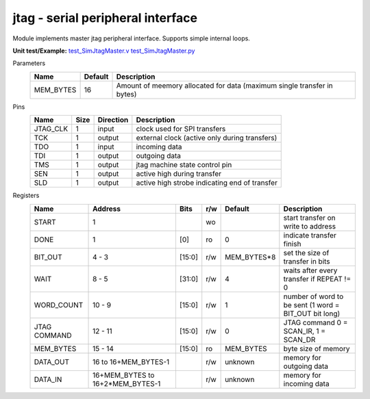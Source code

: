 
======================================
**jtag** - serial peripheral interface
======================================

Module implements master jtag peripheral interface. Supports simple internal loops.

**Unit test/Example:** 
`test_SimJtagMaster.v <https://github.com/SiLab-Bonn/basil/blob/master/tests/test_SimJtagMaster.v>`_ 
`test_SimJtagMaster.py <https://github.com/SiLab-Bonn/basil/blob/master/tests/test_SimJtagMaster.py>`_

Parameters
    +--------------+---------------------+-------------------------------------------------------------------------+ 
    | Name         | Default             | Description                                                             | 
    +==============+=====================+=========================================================================+ 
    | MEM_BYTES    | 16                  | Amount of meemory allocated for data (maximum single transfer in bytes) | 
    +--------------+---------------------+-------------------------------------------------------------------------+ 

Pins
    +--------------+---------------------+-----------------------+------------------------------------------------------+ 
    | Name         | Size                | Direction             | Description                                          | 
    +==============+=====================+=======================+======================================================+ 
    | JTAG_CLK     | 1                   |  input                | clock used for SPI transfers                         | 
    +--------------+---------------------+-----------------------+------------------------------------------------------+ 
    | TCK          | 1                   |  output               | external clock (active only during transfers)        | 
    +--------------+---------------------+-----------------------+------------------------------------------------------+ 
    | TDO          | 1                   |  input                | incoming data                                        | 
    +--------------+---------------------+-----------------------+------------------------------------------------------+ 
    | TDI          | 1                   |  output               | outgoing data                                        | 
    +--------------+---------------------+-----------------------+------------------------------------------------------+
    | TMS          | 1                   |  output               | jtag machine state control pin                       | 
    +--------------+---------------------+-----------------------+------------------------------------------------------+ 
    | SEN          | 1                   |  output               | active high during transfer                          | 
    +--------------+---------------------+-----------------------+------------------------------------------------------+ 
    | SLD          | 1                   |  output               | active high strobe indicating end of transfer        | 
    +--------------+---------------------+-----------------------+------------------------------------------------------+ 
  
Registers
    +--------------+-----------------------------------+--------+-------+-------------+---------------------------------------------------------+ 
    | Name         | Address                           | Bits   | r/w   | Default     | Description                                             | 
    +==============+===================================+========+=======+=============+=========================================================+ 
    | START        | 1                                 |        | wo    |             | start transfer on write to address                      | 
    +--------------+-----------------------------------+--------+-------+-------------+---------------------------------------------------------+ 
    | DONE         | 1                                 | [0]    | ro    | 0           | indicate transfer finish                                | 
    +--------------+-----------------------------------+--------+-------+-------------+---------------------------------------------------------+ 
    | BIT_OUT      | 4 - 3                             | [15:0] | r/w   | MEM_BYTES*8 | set the size of transfer in bits                        | 
    +--------------+-----------------------------------+--------+-------+-------------+---------------------------------------------------------+ 
    | WAIT         | 8 - 5                             | [31:0] | r/w   | 4           | waits after every transfer if REPEAT != 0               | 
    +--------------+-----------------------------------+--------+-------+-------------+---------------------------------------------------------+ 
    | WORD_COUNT   | 10 - 9                            | [15:0] | r/w   | 1           | number of word to be sent (1 word = BIT_OUT bit long)   | 
    +--------------+-----------------------------------+--------+-------+-------------+---------------------------------------------------------+
    | JTAG COMMAND | 12 - 11                           | [15:0] | r/w   | 0           | JTAG command 0 = SCAN_IR, 1 = SCAN_DR                   | 
    +--------------+-----------------------------------+--------+-------+-------------+---------------------------------------------------------+  
    | MEM_BYTES    | 15 - 14                           | [15:0] | ro    | MEM_BYTES   | byte size of memory                                     | 
    +--------------+-----------------------------------+--------+-------+-------------+---------------------------------------------------------+ 
    | DATA_OUT     | 16 to 16+MEM_BYTES-1              |        | r/w   | unknown     | memory for outgoing data                                | 
    +--------------+-----------------------------------+--------+-------+-------------+---------------------------------------------------------+ 
    | DATA_IN      | 16+MEM_BYTES to 16+2*MEM_BYTES-1  |        | r/w   | unknown     | memory for incoming data                                | 
    +--------------+-----------------------------------+--------+-------+-------------+---------------------------------------------------------+ 